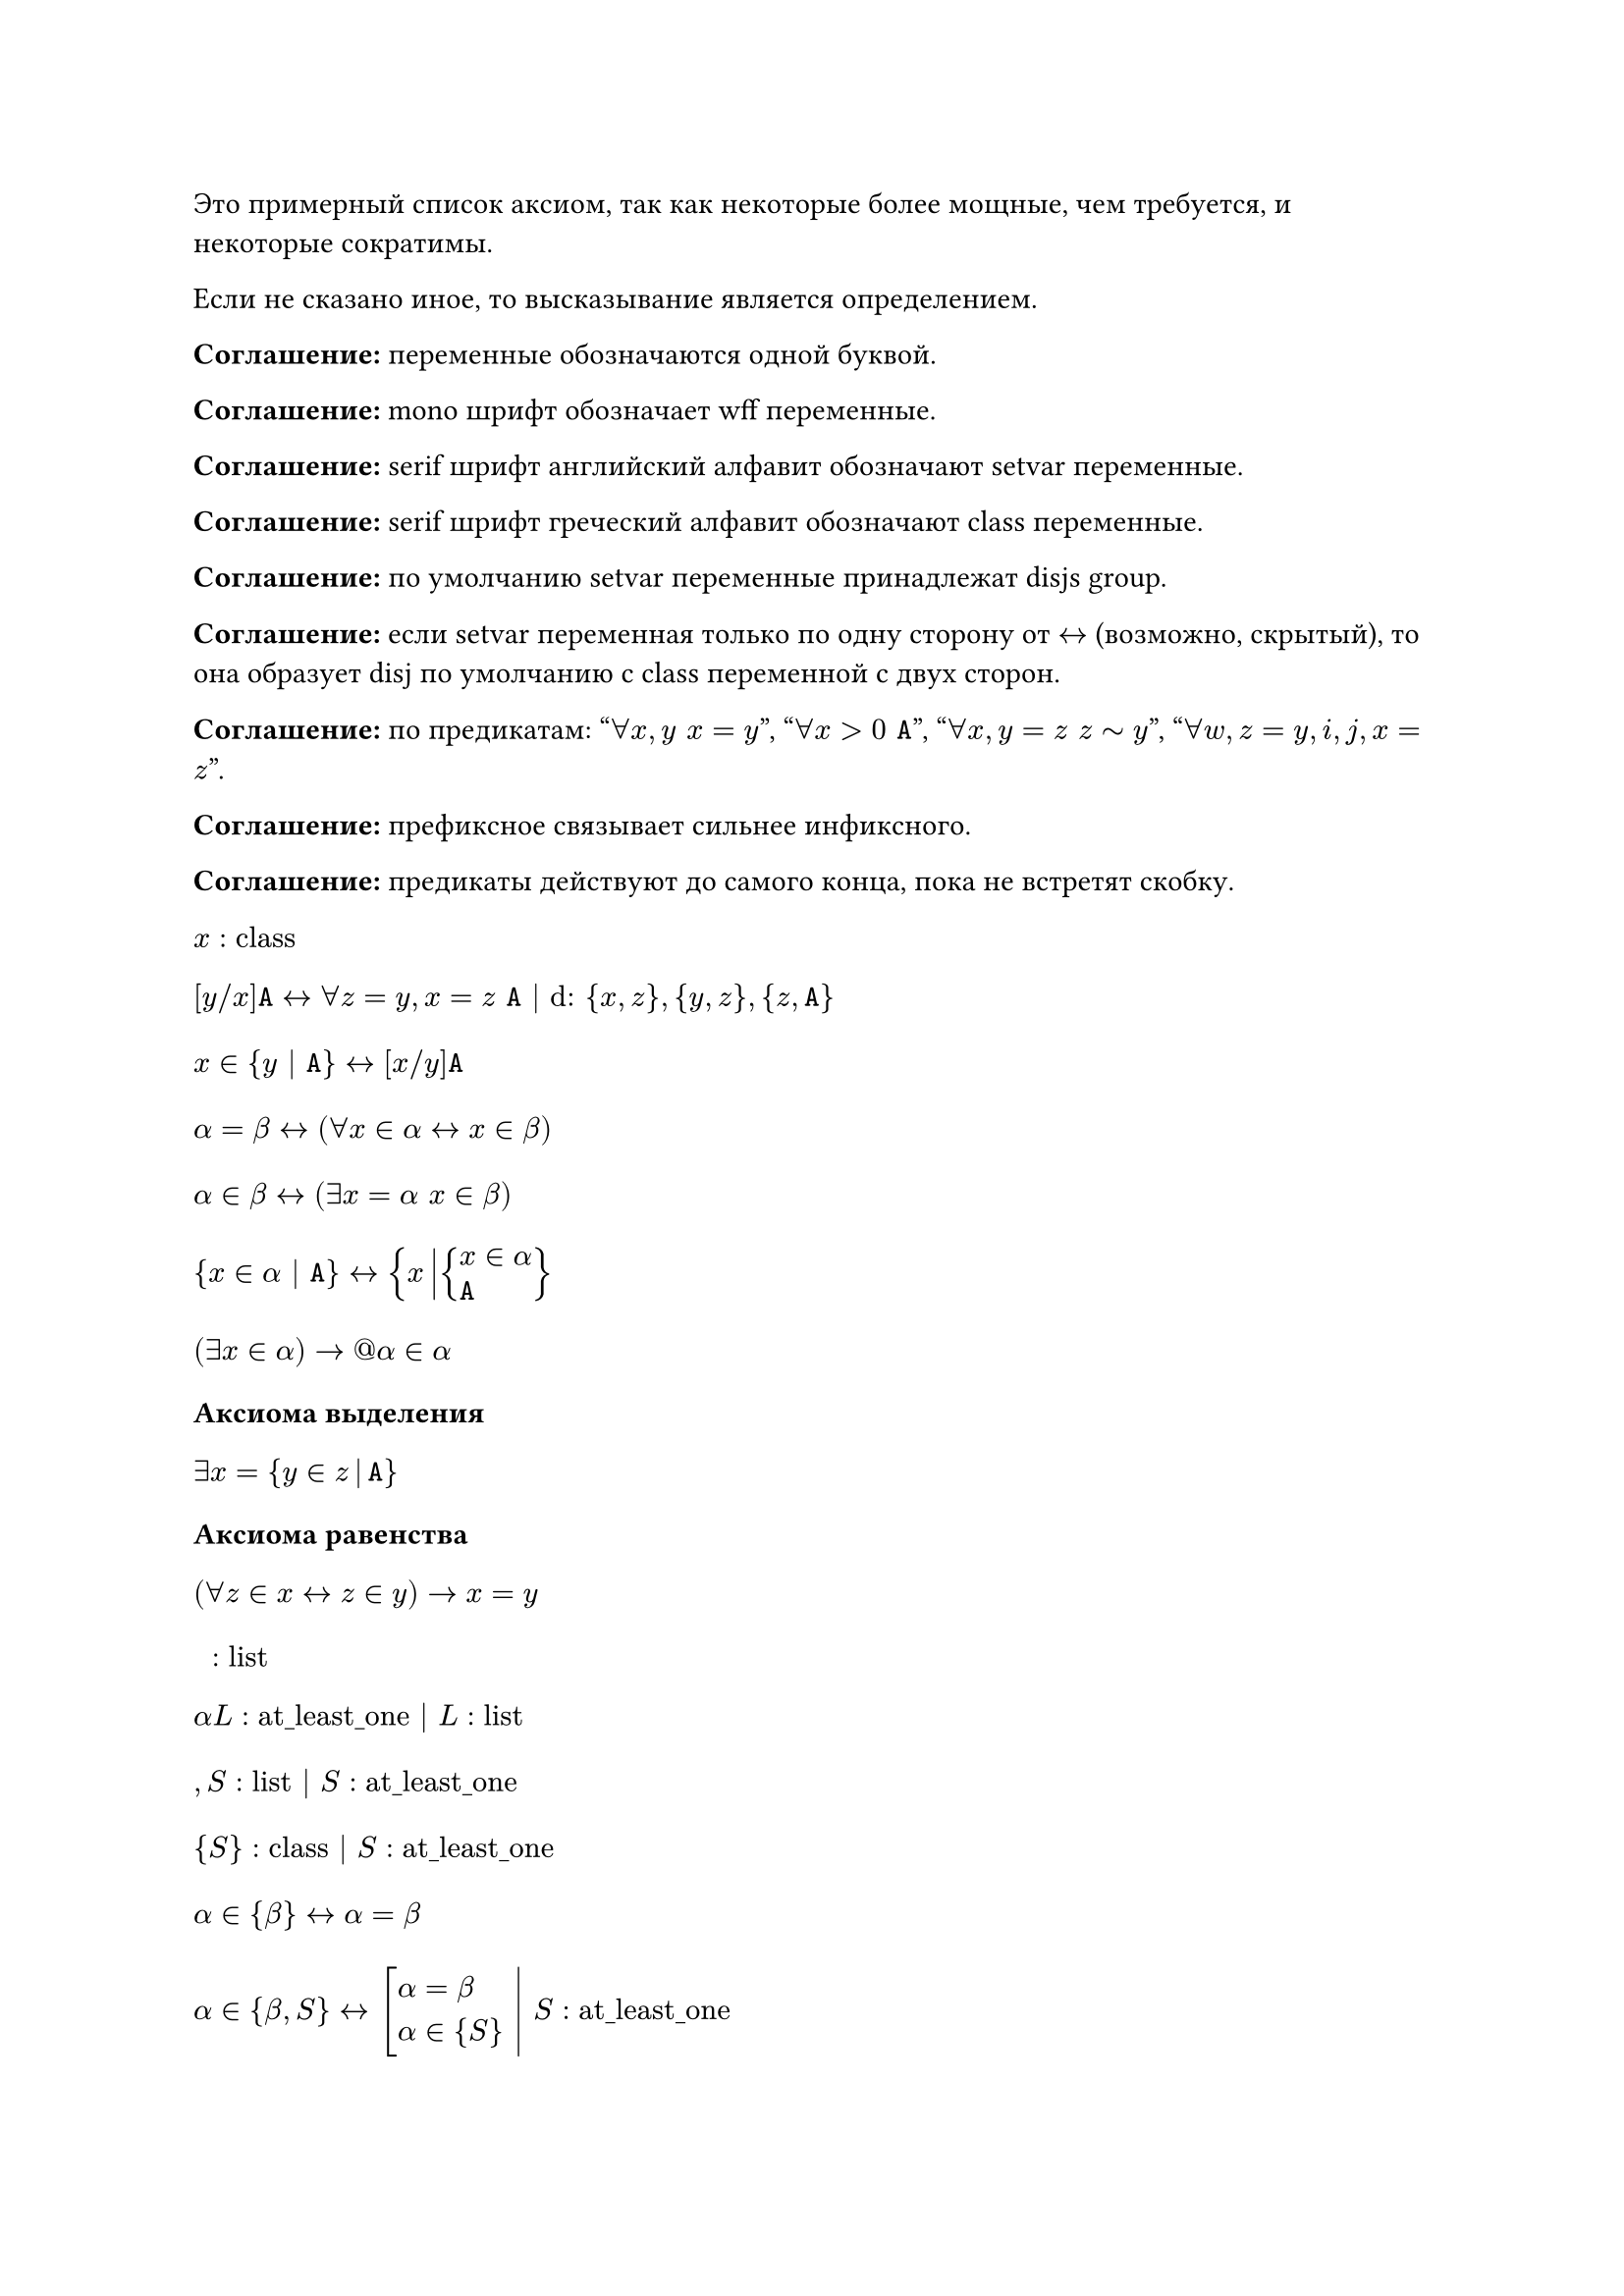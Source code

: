 #show math.equation.where(block: true): set align(left)

Это примерный список аксиом, так как некоторые более мощные, чем требуется, и
некоторые сократимы.

Если не сказано иное, то высказывание является определением.

*Соглашение:* переменные обозначаются одной буквой.

*Соглашение:* mono шрифт обозначает wff переменные.

*Соглашение:* serif шрифт английский алфавит обозначают setvar переменные.

*Соглашение:* serif шрифт греческий алфавит обозначают class переменные.

*Соглашение:* по умолчанию setvar переменные принадлежат disjs group.

*Соглашение:* если setvar переменная только по одну сторону от $<->$ (возможно,
скрытый), то она образует disj по умолчанию с class переменной с двух сторон.

*Соглашение:* по предикатам: "$forall x, y space x = y$", "$forall x > 0 space mono(A)$",
"$forall x, y = z space z tilde y$", "$forall w, z = y, i, j, x = z$".

*Соглашение:* префиксное связывает сильнее инфиксного.

*Соглашение:* предикаты действуют до самого конца, пока не встретят скобку.

$ x : "class" $
$
  [y \/ x]mono(A)
  <->
  forall z = y, x = z space mono(A) | "d:" {x, z}, {y, z}, {z, mono(A)}
$
$ x in {y | mono(A)} <-> [x \/ y] mono(A) $
$ alpha = beta <-> (forall x in alpha <-> x in beta) $
$ alpha in beta <-> (exists x = alpha space x in beta) $
$ {x in alpha | mono(A)} <-> {x mid(|) cases(x in alpha, mono(A))} $
$ (exists x in alpha) -> @alpha in alpha $

*Аксиома выделения*
$ exists x = {y in z mid(|) mono(A)} $

*Аксиома равенства*
$ (forall z in x <-> z in y) -> x = y $

$ " " : "list" $
$ alpha L : "at_least_one" | L : "list" $
$ , S : "list" | S : "at_least_one" $
$ {S} : "class" | S : "at_least_one" $
$ alpha in {beta} <-> alpha = beta $
$
  lr(
    alpha in {beta, S} <-> cases(delim: "[", alpha = beta, alpha in {S}) space|
  ) space
  S : "at_least_one"
$

*Аксиома пары*
$ exists x = {y, z} $

*Соглашение:* по умолчанию скобки у операция групируются направо, а предикаты
разбиваются на части и формируют конъюнкцию.

$ union alpha = {x | exists y space x in y in alpha} $

*Аксиома объединения*
$ exists x = union y $

$ alpha subset.eq beta <-> forall x in alpha space x in beta $
$ cal(P) alpha = {x | x subset.eq alpha} $

*Аксиома степени*
$ exists x = cal(P) x $

$ emptyset = {x | bot} $
$ alpha - "индуктивное" <-> cases(emptyset in alpha, forall y union {y} in alpha) $

*Аксиома бесконечности*
$ exists x - "индуктивное" $

$ VV = {x | top} $
$ alpha union beta = union {alpha, beta} $
$ sect alpha = {x | forall z space x in z in alpha} $
$ alpha sect beta = sect {alpha, beta} $
$ alpha without beta = {x in alpha | x in.not beta} $
$ alpha triangle.stroked.t beta = (alpha without beta) union (beta without alpha) $
$ (alpha, beta) = {{alpha}, {alpha, beta}} $
$ {(x, y) | mono(A)} = {z mid(|) exists x, y cases(z = (x, y), mono(A))} $
$ {(x, y) in alpha | mono(A)} = {(x, y) mid(|) cases((x, y) in alpha, mono(A))} $
$ alpha times beta = {(x, y) mid(|) cases(x in alpha, y in beta)} $
$ alpha - "бинарное отношение" <-> alpha subset.eq VV times VV $
$ "dom" alpha = {x | exists y space (x, y) in alpha} $
$ "rng" alpha = {y | exists x space (x, y) in alpha} $
$ "back" alpha = {(y, x) | (x, y) in alpha} $
$ alpha compose beta = {(x, y) mid(|) exists z cases((x, z) in beta, (z, y) in alpha)} $
$ alpha harpoon.tr beta = {(x, y) in alpha | x in beta} $
$ alpha harpoon.tl beta = {(x, y) in alpha | y in beta} $
$ alpha arrow.t beta = (alpha harpoon.tl beta) harpoon.tr beta $
$ (alpha, beta) in gamma <-> alpha gamma beta $
$
  alpha - "функциональное"
  <->
  cases(
    alpha - "бинарное отношение",
    forall x\, y\, z space x alpha y -> x alpha z -> y = z,

  )
$
$
  alpha - "инъективное"
  <->
  cases(
    alpha - "бинарное отношение",
    forall x\, y\, z space x alpha y -> z alpha y -> x = z,

  )
$
$
  alpha - "функция из" beta
  <->
  cases(
    exists y space alpha subset.eq beta times y,
    beta subset.eq "dom" alpha,
    alpha - "функциональное",

  )
$
$ alpha_beta = union {y | beta alpha y} $
$ alpha^beta = {x in cal(P)(beta times alpha) | x - "функция из" beta} $
$
  product alpha
  =
  {x in (union "rng" alpha)^("dom" alpha) | forall y in "dom" alpha space x_y in alpha_y}
$
$ product.co alpha = {(x, y) | y in alpha_x} $
$
  alpha - "инъекция из" beta <-> cases(alpha - "функция из" beta, alpha - "инъективное")
$
$
  alpha - "сюръекция из" beta space "в" space gamma
  <->
  cases(alpha - "функция из" beta, gamma subset.eq "rng" alpha)
$
$
  alpha - "биекция из" beta space "в" space gamma
  <->
  cases(
    alpha - "инъекция из" beta,
    alpha - "сюръекция из" beta space "в" space gamma,

  )
$
$
  alpha lt.tilde beta
  <->
  exists x cases(x subset.eq alpha times beta, x - "инъекция из" alpha)
$
$ alpha tilde beta <-> exists x - "биекция из" alpha space "в" space beta $

*Теорема Кантора-Бернштейна-Шрёдера*
$ x lt.tilde y -> y lt.tilde x -> x tilde y $

*Теорема*
$ x lt.tilde y <-> exists z subset.eq y space x tilde z $

$
  alpha - "рефлексивное"
  <->
  cases(alpha - "бинарное отношение", forall x in "dom" alpha space x alpha x)
$
$
  alpha - "иррефлексивное"
  <->
  cases(alpha - "бинарное отношение", forall x cancel(alpha) x)
$
$
  alpha - "симметричное"
  <->
  cases(
    alpha - "бинарное отношение",
    forall x\, y space x alpha y -> y alpha x,

  )
$
$
  alpha - "антисимметричное"
  <->
  cases(
    alpha - "бинарное отношение",
    forall x\, y space x alpha y -> y alpha x -> x = y,

  )
$
$
  alpha - "транзитивное"
  <->
  cases(
    alpha - "бинарное отношение",
    forall x\, y\, z space x alpha y alpha z -> x alpha z,

  )
$
$
  alpha - beta"-минимальный"
  <->
  cases(
    alpha - "иррефлексивное",
    forall x in "dom" beta space x cancel(beta) alpha,

  )
$
$
  alpha - beta"-максимальный"
  <->
  cases(
    alpha - "иррефлексивное",
    forall x in "rng" beta space alpha cancel(beta) x,

  )
$
$ alpha - "предпорядок" <-> cases(alpha - "рефлексивное", alpha - "транзитивное") $
$ alpha - "строгий порядок" <-> cases(alpha - "иррефлексивное", alpha - "транзитивное") $
$ alpha - "порядок" <-> cases(alpha - "предпорядок", alpha - "антисимметричное") $
$ "strict" alpha = alpha without {(x, y) in alpha | x = y} $
$
  alpha - beta"-нижняя грань" gamma
  <->
  cases(beta - "порядок", forall x in gamma space alpha beta x)
$
$
  alpha - beta"-верхняя грань" gamma
  <->
  cases(beta - "порядок", forall x in gamma space x beta alpha)
$
$ alpha - beta"-наименьший" <-> alpha - beta"-нижняя грань" "dom" beta $
$ alpha - beta"-наибольший" <-> alpha - beta"-верхняя грань" "dom" beta $
$
  alpha - beta"-инфимум" gamma
  <->
  alpha - beta arrow.t {x | x - beta"-нижняя грань" gamma}"-наибольший"
$
$
  alpha - beta"-супремум" gamma
  <->
  alpha - beta arrow.t {x | x - beta"-верхняя грань" gamma}"-наименьший"
$
$
  alpha - "решётка"
  <->
  forall x, y in "dom" alpha
  cases(exists z - alpha"-инфимум" {x, y}, exists z - alpha"-супремум" {x, y})
$
$
  alpha - "полная решётка"
  <->
  forall x subset.eq "dom" alpha
  cases(exists z - alpha"-инфимум" x, exists z - alpha"-супремум" x)
$
$
  alpha - beta"-цепь"
  <->
  cases(
    beta - "порядок",
    forall x\, y in alpha cases(delim: "[", x beta y, y beta x),

  )
$
$
  alpha - beta"-антицепь"
  <->
  cases(
    alpha - "порядок",
    forall x in alpha space x - "strict" (beta arrow.t alpha)"-минимальный",

  )
$
$ alpha - "линейное" <-> "dom" alpha - alpha"-цепь" $
$
  alpha - "фундированное"
  <->
  cases(
    alpha - "порядок",
    forall x subset.eq "dom" alpha space
    x != emptyset -> exists y in x space "strict" (alpha arrow.t y)"-минимальный",

  )
$
$ alpha - "полное" <-> cases(alpha - "линейное", alpha - "фундированное") $

*Принцип трансфинитной индукции*
$ x - "полное" -> (forall y space (forall z != y space z x y -> z in w) -> y in w) -> "dom" x = w $
Есть более мощная форма, но я пока к ней не готов.

*Теорема Цермело*
$ exists x - "полное" space y = "dom" x $

$ NN = {x | forall y - "индуктивное" space x in y}$
$ alpha - "эквивалентность" <-> cases(alpha - "предпорядок", alpha - "симметричное") $
$
  alpha - "структура над" beta
  <->
  cases(
    exists x space alpha - "функция из" x,
    forall x in "dom" alpha space exists y space alpha_x subset.eq beta^y,

  )
$
$
  alpha - "гомоморфизм из" beta "над" gamma space "в" space delta "над" epsilon
  <->
  cases(
    beta - "структура над" gamma,
    delta - "структура над" epsilon,
    alpha in epsilon^gamma,
    forall x in "dom" beta\, y in beta_x space alpha compose y in delta_x,

  )
$
$
  alpha - "изоморфизм из" beta "над" gamma space "в" space delta "над" epsilon
  <->
  cases(
    alpha - "гомоморфизм из" beta "над" gamma space "в" space delta "над" epsilon,
    "back" alpha - "гомоморфизм из" delta "над" epsilon space "в" space beta "над" gamma,

  )
$
